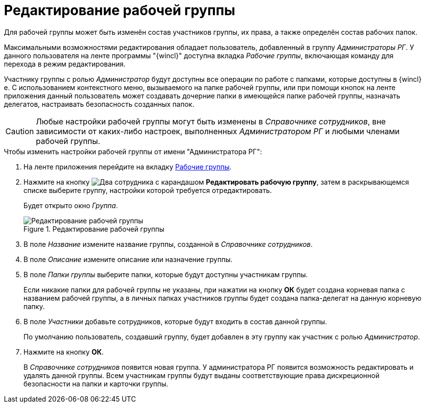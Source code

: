 = Редактирование рабочей группы

Для рабочей группы может быть изменён состав участников группы, их права, а также определён состав рабочих папок.

Максимальными возможностями редактирования обладает пользователь, добавленный в группу _Администраторы РГ_. У данного пользователя на ленте программы "{wincl}" доступна вкладка _Рабочие группы_, включающая команду для перехода в режим редактирования.

Участнику группы с ролью _Администратор_ будут доступны все операции по работе с папками, которые доступны в {wincl}е. С использованием контекстного меню, вызываемого на папке рабочей группы, или при помощи кнопок на ленте приложения данный пользователь может создавать дочерние папки в имеющейся папке рабочей группы, назначать делегатов, настраивать безопасность созданных папок.

[CAUTION]
====
Любые настройки рабочей группы могут быть изменены в _Справочнике сотрудников_, вне зависимости от каких-либо настроек, выполненных _Администратором РГ_ и любыми членами рабочей группы.
====

.Чтобы изменить настройки рабочей группы от имени "Администратора РГ":
. На ленте приложения перейдите на вкладку xref:ribbon-tab.adoc[Рабочие группы].
. Нажмите на кнопку image:buttons/workgroup-edit.png[Два сотрудника с карандашом] *Редактировать рабочую группу*, затем в раскрывающемся списке выберите группу, настройки которой требуется отредактировать.
+
Будет открыто окно _Группа_.
+
.Редактирование рабочей группы
image::edit-workgroup.png[Редактирование рабочей группы]
+
. В поле _Название_ измените название группы, созданной в _Справочнике сотрудников_.
. В поле _Описание_ измените описание или назначение группы.
. В поле _Папки группы_ выберите папки, которые будут доступны участникам группы.
+
Если никакие папки для рабочей группы не указаны, при нажатии на кнопку *ОК* будет создана корневая папка с названием рабочей группы, а в личных папках участников группы будет создана папка-делегат на данную корневую папку.
+
. В поле _Участники_ добавьте сотрудников, которые будут входить в состав данной группы.
+
По умолчанию пользователь, создавший группу, будет добавлен в эту группу как участник с ролью _Администратор_.
+
. Нажмите на кнопку *ОК*.
+
В _Справочнике сотрудников_ появится новая группа. У администратора РГ появится возможность редактировать и удалять данной группы. Всем участникам группы будут выданы соответствующие права дискреционной безопасности на папки и карточки группы.

